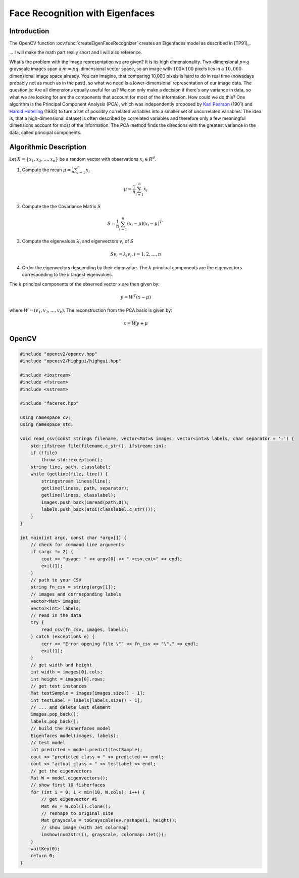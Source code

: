 Face Recognition with Eigenfaces
=================================

Introduction
------------

The OpenCV function :ocv:func:`createEigenFaceRecognizer` creates an Eigenfaces model as described in [TP91]_. 

... I will make the math part really short and I will also reference.

What's the problem with the image representation we are given?  It is its high dimensionality. Two-dimensional :math:`p \times q` grayscale images span a :math:`m = pq`-dimensional vector space, so an image with :math:`100 \times 100` pixels lies in a :math:`10,000`-dimensional image space already. You can imagine, that comparing 10,000 pixels is hard to do in real time (nowadays probably not as much as in the past), so what we need is a lower-dimensional representation of our image data. The question is: Are all dimensions equally useful for us? We can only make a decision if there's any variance in data, so what we are looking for are the components that account for most of the information. How could we do this? One algorithm is the Principal Component Analysis (PCA), which was independently proposed by `Karl Pearson <http://en.wikipedia.org/wiki/Karl_Pearson>`_ (1901) and `Harold Hotelling <http://en.wikipedia.org/wiki/Harold_Hotelling>`_ (1933) to turn a set of possibly correlated variables into a smaller set of uncorrelated variables. The idea is, that a high-dimensional dataset is often described by correlated variables and therefore only a few meaningful dimensions account for most of the information. The PCA method finds the directions with the greatest variance in the data, called principal components.


Algorithmic Description
-----------------------

Let :math:`X = \{ x_{1}, x_{2}, \ldots, x_{n} \}` be a random vector with observations :math:`x_i \in R^{d}`.

1. Compute the mean :math:`\mu = \frac{1}{n} \sum_{i=1}^{n} x_{i}`

  .. math::
  
    \mu = \frac{1}{n} \sum_{i=1}^{n} x_{i}
    
2. Compute the the Covariance Matrix `S`

  .. math::
  
    S = \frac{1}{n} \sum_{i=1}^{n} (x_{i} - \mu) (x_{i} - \mu)^{T}`
    
3. Compute the eigenvalues :math:`\lambda_{i}` and eigenvectors :math:`v_{i}` of :math:`S`

  .. math:: 
    
    S v_{i} = \lambda_{i} v_{i}, i=1,2,\ldots,n
    
4. Order the eigenvectors descending by their eigenvalue. The :math:`k` principal components are the eigenvectors corresponding to the :math:`k` largest eigenvalues.

The :math:`k` principal components of the observed vector :math:`x` are then given by:

.. math::

	y = W^{T} (x - \mu)


where :math:`W = (v_{1}, v_{2}, \ldots, v_{k})`. The reconstruction from the PCA basis is given by:

.. math::

	x = W y + \mu

OpenCV
-----------------------

.. code-block:: cpp

  #include "opencv2/opencv.hpp"
  #include "opencv2/highgui/highgui.hpp"

  #include <iostream>
  #include <fstream>
  #include <sstream>

  #include "facerec.hpp"

  using namespace cv;
  using namespace std;

  void read_csv(const string& filename, vector<Mat>& images, vector<int>& labels, char separator = ';') {
      std::ifstream file(filename.c_str(), ifstream::in);
      if (!file)
          throw std::exception();
      string line, path, classlabel;
      while (getline(file, line)) {
          stringstream liness(line);
          getline(liness, path, separator);
          getline(liness, classlabel);
          images.push_back(imread(path,0));
          labels.push_back(atoi(classlabel.c_str()));
      }
  }

  int main(int argc, const char *argv[]) {
      // check for command line arguments
      if (argc != 2) {
          cout << "usage: " << argv[0] << " <csv.ext>" << endl;
          exit(1);
      }
      // path to your CSV
      string fn_csv = string(argv[1]);
      // images and corresponding labels
      vector<Mat> images;
      vector<int> labels;
      // read in the data
      try {
          read_csv(fn_csv, images, labels);
      } catch (exception& e) {
          cerr << "Error opening file \"" << fn_csv << "\"." << endl;
          exit(1);
      }
      // get width and height
      int width = images[0].cols;
      int height = images[0].rows;
      // get test instances
      Mat testSample = images[images.size() - 1];
      int testLabel = labels[labels.size() - 1];
      // ... and delete last element
      images.pop_back();
      labels.pop_back();
      // build the Fisherfaces model
      Eigenfaces model(images, labels);
      // test model
      int predicted = model.predict(testSample);
      cout << "predicted class = " << predicted << endl;
      cout << "actual class = " << testLabel << endl;
      // get the eigenvectors
      Mat W = model.eigenvectors();
      // show first 10 fisherfaces
      for (int i = 0; i < min(10, W.cols); i++) {
          // get eigenvector #i
          Mat ev = W.col(i).clone();
          // reshape to original site
          Mat grayscale = toGrayscale(ev.reshape(1, height));
          // show image (with Jet colormap)
          imshow(num2str(i), grayscale, colormap::Jet());
      }
      waitKey(0);
      return 0;
  }



.. image:: /img/tutorial/eigenfaces_at.png
  
